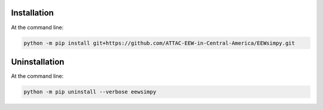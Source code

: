 Installation
============

At the command line:

.. code:: sh
    
    python -m pip install git+https://github.com/ATTAC-EEW-in-Central-America/EEWsimpy.git

Uninstallation 
==============

At the command line:

.. code:: sh
    
    python -m pip uninstall --verbose eewsimpy 